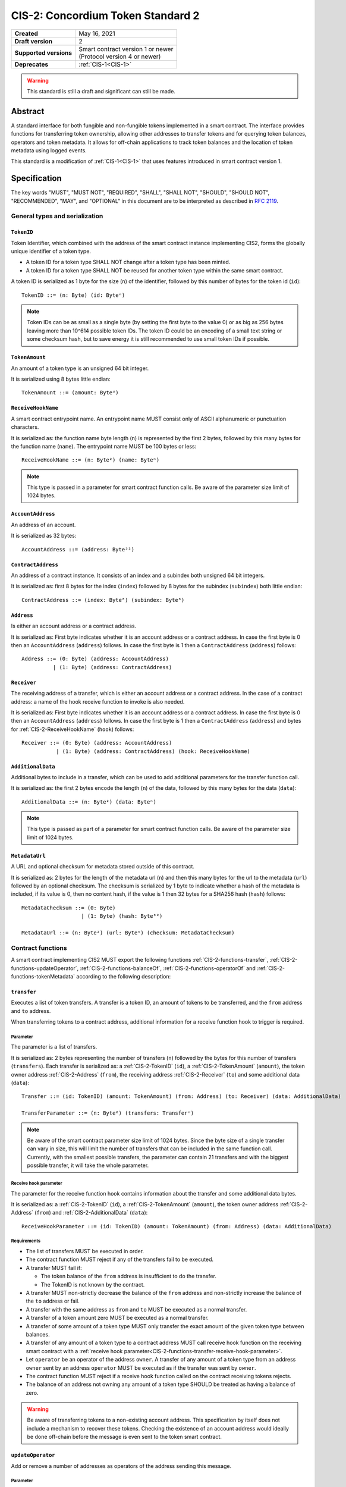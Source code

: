 .. _CIS-2:

==================================
CIS-2: Concordium Token Standard 2
==================================

.. list-table::
   :stub-columns: 1

   * - Created
     - May 16, 2021
   * - Draft version
     - 2
   * - Supported versions
     - | Smart contract version 1 or newer
       | (Protocol version 4 or newer)
   * - Deprecates
     - :ref:`CIS-1<CIS-1>`

.. warning::

   This standard is still a draft and significant can still be made.

Abstract
========

A standard interface for both fungible and non-fungible tokens implemented in a smart contract.
The interface provides functions for transferring token ownership, allowing other addresses to transfer tokens and for querying token balances, operators and token metadata.
It allows for off-chain applications to track token balances and the location of token metadata using logged events.

This standard is a modification of :ref:`CIS-1<CIS-1>` that uses features introduced in smart contract version 1.

Specification
=============

The key words "MUST", "MUST NOT", "REQUIRED", "SHALL", "SHALL NOT", "SHOULD", "SHOULD NOT", "RECOMMENDED",  "MAY", and "OPTIONAL" in this document are to be interpreted as described in :rfc:`2119`.

General types and serialization
-------------------------------

.. _CIS-2-TokenID:

``TokenID``
^^^^^^^^^^^

Token Identifier, which combined with the address of the smart contract instance implementing CIS2, forms the globally unique identifier of a token type.

- A token ID for a token type SHALL NOT change after a token type has been minted.
- A token ID for a token type SHALL NOT be reused for another token type within the same smart contract.

A token ID is serialized as 1 byte for the size (``n``) of the identifier, followed by this number of bytes for the token id (``id``)::

  TokenID ::= (n: Byte) (id: Byteⁿ)

.. note::

  Token IDs can be as small as a single byte (by setting the first byte to the value 0) or as big as 256 bytes leaving more than 10^614 possible token IDs.
  The token ID could be an encoding of a small text string or some checksum hash, but to save energy it is still recommended to use small token IDs if possible.

.. _CIS-2-TokenAmount:

``TokenAmount``
^^^^^^^^^^^^^^^

An amount of a token type is an unsigned 64 bit integer.

It is serialized using 8 bytes little endian::

  TokenAmount ::= (amount: Byte⁸)

.. _CIS-2-ReceiveHookName:

``ReceiveHookName``
^^^^^^^^^^^^^^^^^^^

A smart contract entrypoint name.
An entrypoint name MUST consist only of ASCII alphanumeric or punctuation characters.

It is serialized as: the function name byte length (``n``) is represented by the first 2 bytes, followed by this many bytes for the function name (``name``).
The entrypoint name MUST be 100 bytes or less::

  ReceiveHookName ::= (n: Byte²) (name: Byteⁿ)

.. note::

  This type is passed in a parameter for smart contract function calls. Be aware of the parameter size limit of 1024 bytes.

.. _CIS-2-AccountAddress:

``AccountAddress``
^^^^^^^^^^^^^^^^^^^

An address of an account.

It is serialized as 32 bytes::

  AccountAddress ::= (address: Byte³²)

.. _CIS-2-ContractAddress:

``ContractAddress``
^^^^^^^^^^^^^^^^^^^

An address of a contract instance.
It consists of an index and a subindex both unsigned 64 bit integers.

It is serialized as: first 8 bytes for the index (``index``) followed by 8 bytes for the subindex (``subindex``) both little endian::

  ContractAddress ::= (index: Byte⁸) (subindex: Byte⁸)

.. _CIS-2-Address:

``Address``
^^^^^^^^^^^

Is either an account address or a contract address.

It is serialized as: First byte indicates whether it is an account address or a contract address.
In case the first byte is 0 then an ``AccountAddress`` (``address``) follows.
In case the first byte is 1 then a ``ContractAddress`` (``address``) follows::

  Address ::= (0: Byte) (address: AccountAddress)
            | (1: Byte) (address: ContractAddress)


.. _CIS-2-Receiver:

``Receiver``
^^^^^^^^^^^^

The receiving address of a transfer, which is either an account address or a contract address.
In the case of a contract address: a name of the hook receive function to invoke is also needed.

It is serialized as: First byte indicates whether it is an account address or a contract address.
In case the first byte is 0 then an ``AccountAddress`` (``address``) follows.
In case the first byte is 1 then a ``ContractAddress`` (``address``) and bytes for :ref:`CIS-2-ReceiveHookName` (``hook``) follows::

    Receiver ::= (0: Byte) (address: AccountAddress)
               | (1: Byte) (address: ContractAddress) (hook: ReceiveHookName)

.. _CIS-2-AdditionalData:

``AdditionalData``
^^^^^^^^^^^^^^^^^^^

Additional bytes to include in a transfer, which can be used to add additional parameters for the transfer function call.

It is serialized as: the first 2 bytes encode the length (``n``) of the data, followed by this many bytes for the data (``data``)::

  AdditionalData ::= (n: Byte²) (data: Byteⁿ)

.. note::

  This type is passed as part of a parameter for smart contract function calls.
  Be aware of the parameter size limit of 1024 bytes.

.. _CIS-2-MetadataUrl:

``MetadataUrl``
^^^^^^^^^^^^^^^

A URL and optional checksum for metadata stored outside of this contract.

It is serialized as: 2 bytes for the length of the metadata url (``n``) and then this many bytes for the url to the metadata (``url``) followed by an optional checksum.
The checksum is serialized by 1 byte to indicate whether a hash of the metadata is included, if its value is 0, then no content hash, if the value is 1 then 32 bytes for a SHA256 hash (``hash``) follows::

  MetadataChecksum ::= (0: Byte)
                     | (1: Byte) (hash: Byte³²)

  MetadataUrl ::= (n: Byte²) (url: Byteⁿ) (checksum: MetadataChecksum)

.. _CIS-2-functions:

Contract functions
------------------

A smart contract implementing CIS2 MUST export the following functions :ref:`CIS-2-functions-transfer`, :ref:`CIS-2-functions-updateOperator`, :ref:`CIS-2-functions-balanceOf`, :ref:`CIS-2-functions-operatorOf` and :ref:`CIS-2-functions-tokenMetadata` according to the following description:

.. _CIS-2-functions-transfer:

``transfer``
^^^^^^^^^^^^

Executes a list of token transfers.
A transfer is a token ID, an amount of tokens to be transferred, and the ``from`` address and ``to`` address.

When transferring tokens to a contract address, additional information for a receive function hook to trigger is required.

Parameter
~~~~~~~~~

The parameter is a list of transfers.

It is serialized as: 2 bytes representing the number of transfers (``n``) followed by the bytes for this number of transfers (``transfers``).
Each transfer is serialized as: a :ref:`CIS-2-TokenID` (``id``), a :ref:`CIS-2-TokenAmount` (``amount``), the token owner address :ref:`CIS-2-Address` (``from``), the receiving address :ref:`CIS-2-Receiver` (``to``) and some additional data (``data``)::

  Transfer ::= (id: TokenID) (amount: TokenAmount) (from: Address) (to: Receiver) (data: AdditionalData)

  TransferParameter ::= (n: Byte²) (transfers: Transferⁿ)

.. note::

  Be aware of the smart contract parameter size limit of 1024 bytes.
  Since the byte size of a single transfer can vary in size, this will limit the number of transfers that can be included in the same function call.
  Currently, with the smallest possible transfers, the parameter can contain 21 transfers and with the biggest possible transfer, it will take the whole parameter.

.. _CIS-2-functions-transfer-receive-hook-parameter:

Receive hook parameter
~~~~~~~~~~~~~~~~~~~~~~

The parameter for the receive function hook contains information about the transfer and some additional data bytes.

It is serialized as: a :ref:`CIS-2-TokenID` (``id``), a :ref:`CIS-2-TokenAmount` (``amount``), the token owner address :ref:`CIS-2-Address` (``from``) and :ref:`CIS-2-AdditionalData` (``data``)::

  ReceiveHookParameter ::= (id: TokenID) (amount: TokenAmount) (from: Address) (data: AdditionalData)

Requirements
~~~~~~~~~~~~

- The list of transfers MUST be executed in order.
- The contract function MUST reject if any of the transfers fail to be executed.
- A transfer MUST fail if:

  - The token balance of the ``from`` address is insufficient to do the transfer.
  - The TokenID is not known by the contract.

- A transfer MUST non-strictly decrease the balance of the ``from`` address and non-strictly increase the balance of the ``to`` address or fail.
- A transfer with the same address as ``from`` and ``to`` MUST be executed as a normal transfer.
- A transfer of a token amount zero MUST be executed as a normal transfer.
- A transfer of some amount of a token type MUST only transfer the exact amount of the given token type between balances.
- A transfer of any amount of a token type to a contract address MUST call receive hook function on the receiving smart contract with a :ref:`receive hook parameter<CIS-2-functions-transfer-receive-hook-parameter>`.
- Let ``operator`` be an operator of the address ``owner``. A transfer of any amount of a token type from an address ``owner`` sent by an address ``operator`` MUST be executed as if the transfer was sent by ``owner``.
- The contract function MUST reject if a receive hook function called on the contract receiving tokens rejects.
- The balance of an address not owning any amount of a token type SHOULD be treated as having a balance of zero.

.. warning::

  Be aware of transferring tokens to a non-existing account address.
  This specification by itself does not include a mechanism to recover these tokens.
  Checking the existence of an account address would ideally be done off-chain before the message is even sent to the token smart contract.

.. _CIS-2-functions-updateOperator:

``updateOperator``
^^^^^^^^^^^^^^^^^^

Add or remove a number of addresses as operators of the address sending this message.

Parameter
~~~~~~~~~

The parameter contains a list of operator updates. An operator update includes information on whether to add or remove an operator and the address to add/remove as operator.
It does not contain the address which is adding/removing the operator as this will be the sender of the message invoking this function.

The parameter is serialized as: first 2 bytes (``n``) for the number of updates followed by this number of operator updates (``updates``).
An operator update is serialized as: 1 byte (``update``) indicating whether to remove or add an operator, where if the byte value is 0 the sender is removing an operator, if the byte value is 1 the sender is adding an operator.
The update is followed by the operator address (``operator``) :ref:`CIS-2-Address` to add or remove as operator for the sender::

  OperatorUpdate ::= (0: Byte) // Remove operator
                   | (1: Byte) // Add operator

  UpdateOperator ::= (update: OperatorUpdate) (operator: Address)

  UpdateOperatorParameter ::= (n: Byte²) (updates: UpdateOperatorⁿ)

Requirements
~~~~~~~~~~~~

- The list of updates MUST be executed in order.
- The contract function MUST NOT increase or decrease the balance of any address for any token type.
- The balance of an address not owning any amount of a token type SHOULD be treated as having a balance of zero.
- The contract function MUST reject if any of the updates fails to be executed.

.. _CIS-2-functions-balanceOf:

``balanceOf``
^^^^^^^^^^^^^

Query balances of a list of addresses and token IDs.

Parameter
~~~~~~~~~

The parameter consists of a list of token ID and address pairs.

It is serialized as: 2 bytes for the number of queries (``n``) and then this number of queries (``queries``).
A query is serialized as :ref:`CIS-2-TokenID` (``id``) followed by :ref:`CIS-2-Address` (``address``)::

  BalanceOfQuery ::= (id: TokenID) (address: Address)

  BalanceOfParameter ::= (n: Byte²) (queries: BalanceOfQueryⁿ)

.. note::

  Be aware of the size limit on contract function parameters which currently is 1024 bytes, which puts a limit on the number of queries depending on the byte size of the Token ID.

Response
~~~~~~~~

The function output response is a list of token amounts.

It is serialized as: 2 bytes for the number of token amounts (``n``) and then this number of :ref:`CIS-2-TokenAmount` (``results``)::

  BalanceOfResponse ::= (n: Byte²) (results: TokenAmountⁿ)

Requirements
~~~~~~~~~~~~

- The balance of an address not owning any amount of a token type SHOULD be treated as having a balance of zero.
- The number of results in the response MUST correspond to the number of the queries in the parameter.
- The order of results in the response MUST correspond to the order of queries in the parameter.
- The contract function MUST NOT increase or decrease the balance of any address for any token type.
- The contract function MUST NOT add or remove any operator for any address.
- The contract function MUST reject if any of the queries fail:

  - A query MUST fail if the token ID is unknown.

.. _CIS-2-functions-operatorOf:

``operatorOf``
^^^^^^^^^^^^^^

Query operators with a list of pairs, an owner address and a potential operator address, to check whether the potential operator address is an operator for the owner address.

Parameter
~~~~~~~~~

The parameter consists of a list of address pairs.

It is serialized as: 2 bytes for the number of queries (``n``) and then this number of queries (``queries``).
A query is serialized as :ref:`CIS-2-Address` (``owner``) followed by :ref:`CIS-2-Address` (``address``)::

  OperatorOfQuery ::= (owner: Address) (address: Address)

  OperatorOfParameter ::= (n: Byte²) (queries: OperatorOfQueryⁿ)

.. note::

  Be aware of the size limit on contract function parameters which currently is 1024 bytes, which puts a limit on the number of queries.

Response
~~~~~~~~

The function output is a list of booleans, where a value of ``True`` is interpreted as the queried ``address`` is an operator of the ``owner`` address.

It is serialized as: 2 bytes for the number of results (``n``) and then this number of results (``results``).
A boolean is serialized as a byte with value 0 for false and 1 for true (``isOperator``)::

  Bool ::= (0: Byte) // False
         | (1: Byte) // True

  OperatorOfQueryResult ::= (isOperator: Bool)

  OperatorOfResultParameter ::= (n: Byte²) (results: OperatorOfQueryResultⁿ)

Requirements
~~~~~~~~~~~~

- The number of results in the response MUST correspond to the number of the queries in the parameter.
- The order of results in the response MUST correspond to the order of queries in the parameter.
- The contract function MUST NOT increase or decrease the balance of any address for any token type.
- The contract function MUST NOT add or remove any operator for any address.
- The contract function MUST reject if any of the queries fail.

.. _CIS-2-functions-tokenMetadata:

``tokenMetadata``
^^^^^^^^^^^^^^^^^

Query the current token metadata URLs for a list of token IDs, and send the result to a provided contract address.

Parameter
~~~~~~~~~

The parameter consists of a list of token IDs.

It is serialized as: 2 bytes for the number of queries (``n``) and then this number of :ref:`CIS-2-TokenID` (``ids``)::

  TokenMetadataParameter ::= (n: Byte²) (ids: TokenIDⁿ)

.. note::

  Be aware of the size limit on contract function parameters which is currently 1024 bytes, which puts a limit on the number of queries depending on the byte size of the Token ID.


Response
~~~~~~~~

The function output is a list of token metadata URLs.

It is serialized as: 2 bytes for the number of queries (``n``) and then this number of :ref:`CIS-2-MetadataUrl` (``results``)::

  TokenMetadataResultParameter ::= (n: Byte²) (results: MetadataUrlⁿ)

Requirements
~~~~~~~~~~~~

- The number of results in the response MUST correspond to the number of the queries in the parameter.
- The order of results in the response MUST correspond to the order of queries in the parameter.
- The contract function MUST NOT increase or decrease the balance of any address for any token type.
- The contract function MUST NOT add or remove any operator for any address.
- The contract function MUST reject if any of the queries fail:

  - A query MUST fail if the token ID is unknown.

Logged events
-------------

The idea of the logged events for this specification is for off-chain applications to be able to track balances and operators without knowledge of the contract-specific implementation details.
For this reason it is important to log events in any functionality of the token contract which modifies balances or operators.

- It MUST be possible to derive the balance of an address for a token type from the logged :ref:`CIS-2-event-transfer`, :ref:`CIS-2-event-mint` and :ref:`CIS-2-event-burn` events.
- It MUST be safe to assume that with no events logged, every address has zero tokens and no operators enabled.

The events defined by this specification are serialized using one byte to the discriminate the different events.
No custom event SHOULD NOT have a first byte colliding with any of the events defined by this specification.

.. _CIS-2-event-transfer:

``TransferEvent``
^^^^^^^^^^^^^^^^^

A ``TransferEvent`` event MUST be logged for every amount of a token type changing ownership from one address to another.

The ``TransferEvent`` event is serialized as: first a byte with the value of 255, followed by the token ID :ref:`CIS-2-TokenID` (``id``), an amount of tokens :ref:`CIS-2-TokenAmount` (``amount``), from address :ref:`CIS-2-Address` (``from``) and to address :ref:`CIS-2-Address` (``to``)::

  TransferEvent ::= (255: Byte) (id: TokenID) (amount: TokenAmount) (from: Address) (to: Address)

.. _CIS-2-event-mint:

``MintEvent``
^^^^^^^^^^^^^

A ``MintEvent`` event MUST be logged every time a new token is minted. This also applies when introducing new token types and the initial token types and amounts in a contract.
Minting a token with a zero amount can be used to indicate the existence of a token type without minting any amount of tokens.

The ``MintEvent`` event is serialized as: first a byte with the value of 254, followed by the token ID :ref:`CIS-2-TokenID` (``id``), an amount of tokens being minted :ref:`CIS-2-TokenAmount` (``amount``) and the owner address of the tokens :ref:`CIS-2-Address` (``to``)::

  MintEvent ::= (254: Byte) (id: TokenID) (amount: TokenAmount) (to: Address)

.. note::

  Be aware of the limit on the number of logs per smart contract function call which currently is 64.
  A token smart contract function which needs to mint a large number of token types with token metadata might hit this limit.

.. _CIS-2-event-burn:

``BurnEvent``
^^^^^^^^^^^^^

A ``BurnEvent`` event MUST be logged every time an amount of a token type is burned.

Summing all of the minted amounts from ``MintEvent`` events and subtracting all of the burned amounts from ``BurnEvent`` events for a token type MUST sum up to the total supply for the token type.
The total supply of a token type MUST be in the inclusive range of [0, 2^64 - 1].

The ``BurnEvent`` event is serialized as: first a byte with the value of 253, followed by the token ID :ref:`CIS-2-TokenID` (``id``), an amount of tokens being burned :ref:`CIS-2-TokenAmount` (``amount``), and the owner address of the tokens :ref:`CIS-2-Address` (``from``)::

  BurnEvent ::= (253: Byte) (id: TokenID) (amount: TokenAmount) (from: Address)

.. _CIS-2-event-updateOperator:

``UpdateOperatorEvent``
^^^^^^^^^^^^^^^^^^^^^^^

The event to log when updating an operator of some address.

The ``UpdateOperatorEvent`` event is serialized as: first a byte with the value of 252, followed by a ``OperatorUpdate`` (``update``), then the owner address updating an operator :ref:`CIS-2-Address` (``owner``), and an operator address :ref:`CIS-2-Address` (``operator``) being added or removed::

  UpdateOperatorEvent ::= (252: Byte) (update: OperatorUpdate) (owner: Address) (operator: Address)

.. _CIS-2-event-tokenMetadata:

``TokenMetadataEvent``
^^^^^^^^^^^^^^^^^^^^^^

The event to log when setting the metadata url for a token type.

It consists of a token ID and a URL (:rfc:`3986`) for the location of the metadata for this token type with an optional SHA256 checksum of the content.
Logging the ``TokenMetadataEvent`` event again with the same token ID, is used to update the metadata location and only the most recently logged token metadata event for a certain token id should be used to get the token metadata.

The ``TokenMetadataEvent`` event is serialized as: first a byte with the value of 251, followed by the token ID :ref:`CIS-2-TokenID` (``id``), and then a :ref:`CIS-2-MetadataUrl` (``metadata``)::

  TokenMetadataEvent ::= (251: Byte) (id: TokenID) (metadata: MetadataUrl)

.. note::

  Be aware of the limit on the number of logs per smart contract function call, which currently is 64, and also the byte size limit on each logged event, which currently is 512 bytes.
  This will limit the length of the metadata URL depending on the size of the token ID and whether a content hash is included.
  With the largest possible token ID and a content hash included; the URL can be up to 220 bytes.


.. _CIS-2-rejection-errors:

Rejection errors
----------------

A smart contract following this specification MAY reject using the following error codes:

.. list-table::
  :header-rows: 1

  * - Name
    - Error code
    - Description
  * - INVALID_TOKEN_ID
    - -42000001
    - A provided token ID it not part of this token contract.
  * - INSUFFICIENT_FUNDS
    - -42000002
    - An address balance contains insufficient amount of tokens to complete some transfer of a token.
  * - UNAUTHORIZED
    - -42000003
    - Sender is unauthorized to call this function. Note authorization is not mandated anywhere in this specification, but can still be introduced on top of the standard.

Rejecting using an error code from the table above MUST only occur in a situation as described in the corresponding error description.

The smart contract implementing this specification MAY introduce custom error codes other than the ones specified in the table above.


Token metadata JSON
-------------------

The token metadata is stored off-chain and MUST be a JSON (:rfc:`8259`) file.

All of the fields in the JSON file are optional, and this specification reserves a number of field names, shown in the table below.

.. list-table:: Token metadata JSON Object
  :header-rows: 1

  * - Property
    - JSON value type [JSON-Schema]
    - Description
  * - ``name`` (optional)
    - string
    - The name to display for the token type.
  * - ``symbol`` (optional)
    - string
    - Short text to display for the token type.
  * - ``decimals`` (optional)
    - number [``integer``]
    - The number of decimals, when displaying an amount of this token type in a user interface.
      If the decimal is set to ``d`` then a token amount ``a`` should be displayed as ``a * 10^(-d)``
  * - ``description`` (optional)
    - string
    - A description for this token type.
  * - ``thumbnail`` (optional)
    - URL JSON object
    - An image URL to a small image for displaying the asset.
  * - ``display`` (optional)
    - URL JSON object
    - An image URL to a large image for displaying the asset.
  * - ``artifact`` (optional)
    - URL JSON object
    - A URL to the token asset.
  * - ``assets`` (optional)
    - JSON array of Token metadata JSON objects
    - Collection of assets.
  * - ``attributes`` (optional)
    - JSON array of Attribute JSON objects
    - Assign a number of attributes to the token type.
      Attributes can be used to include extra information about the token type.
  * - ``localization`` (optional)
    - JSON object with locales as field names (:rfc:`5646`) and field values are URL JSON objects linking to JSON files.
    - URLs to JSON files with localized token metadata.

Optionally a SHA256 hash of the JSON file can be logged with the TokenMetadata event for checking integrity.
Since the metadata JSON file could contain URLs, a SHA256 hash can optionally be associated with the URL.
To associate a hash with a URL the JSON value is an object:

.. list-table:: URL JSON Object
  :header-rows: 1

  * - Property
    - JSON value type [JSON-Schema]
    - Description
  * - ``url``
    - string (:rfc:`3986`) [``uri-reference``]
    - A URL.
  * - ``hash`` (optional)
    - string
    - A SHA256 hash of the URL content encoded as a hex string.

Attributes are objects with the following fields:

.. list-table:: Attribute JSON object
  :header-rows: 1

  * - Property
    - JSON value type [JSON-Schema]
    - Description
  * - ``type``
    - string
    - Type for the value field of the attribute.
  * - ``name``
    - string
    - Name of the attribute.
  * - ``value``
    - string
    - Value of the attrbute.


Example token metadata: Fungible
^^^^^^^^^^^^^^^^^^^^^^^^^^^^^^^^

An example of token metadata for a CIS2 implementation wrapping the CCD could be:

.. code-block:: json

  {
    "name": "Wrapped CCD Token",
    "symbol": "wCCD",
    "decimals": 6,
    "description": "A CIS2 token wrapping the Concordium native token (CCD)",
    "thumbnail": { "url": "https://location.of/the/thumbnail.png" },
    "display": { "url": "https://location.of/the/display.png" },
    "artifact": { "url": "https://location.of/the/artifact.png" },
    "localization": {
      "da-DK": {
        "url": "https://location.of/the/danish/metadata.json",
        "hash": "624a1a7e51f7a87effbf8261426cb7d436cf597be327ebbf113e62cb7814a34b"
      }
    }
  }

The danish localization JSON file could be:

.. code-block:: json

  {
    "description": "CIS2 indpakket CCD"
  }

Example token metadata: Non-fungible
^^^^^^^^^^^^^^^^^^^^^^^^^^^^^^^^^^^^

An example of token metadata for a NFT could be:

.. code-block:: json

  {
    "name": "Bibi - The Ryan Cat",
    "description": "Ryan cats are lonely creatures travelling the galaxy in search of their ancestors and true inheritance",
    "thumbnail": { "url": "https://location.of/the/thumbnail.png" },
    "display": { "url": "https://location.of/the/display.png" },
    "attributes": [{
      "type": "date",
      "name": "Birthday",
      "value": "1629792199610"
    }, {
      "type": "string",
      "name": "Body",
      "value": "Strong"
    }, {
      "type": "string",
      "name": "Head",
      "value": "Round"
    }, {
      "type": "string",
      "name": "Tail",
      "value": "Short"
    }],
    "localization": {
      "da-DK": {
        "url": "https://location.of/the/danish/metadata.json",
        "hash": "588d7c14883231cfee522479cc66565fd9a50024603a7b8c99bd7869ca2f0ea3"
      }
    }
  }

The danish localization JSON file could be:

.. code-block:: json

  {
    "name": "Bibi - Ryan katten",
    "description": "Ryan katte er ensomme væsner, som rejser rundt i galaxen søgende efter deres forfædre og sande arv"
  }

Smart contract limitations
==========================

A number of limitations are important to be aware of:

- Smart contract function parameters are limited to 1 KiB.
- Each logged event is limited to 0.5 KiB.
- The number of logged events is limited to 64 per contract function invocation.
- The total size of the smart contract module is limited to 512 KiB.

Decisions and rationale
=======================

In this section we point out some of the differences from other popular token standards found on other blockchains, and provide reasons for deviating from them in CIS2.

Token ID bytes instead an integer
---------------------------------

Token standards such as ERC721 and ERC1155 both use a 256-bit unsigned integer (32 bytes) for the token ID, to support using something like a SHA256 hash for the token ID.
But in the case where the token ID have no significance other than a simple identifier, smaller sized token IDs can reduce energy costs.
This is why we chose to let the first byte indicate the size of the token ID, meaning a token ID can vary between 1 byte and 256 bytes. The latter allows more than 10^614 possible token IDs.

Only batched transfers
----------------------

The specification only has a :ref:`CIS-2-functions-transfer` smart contract function which takes list of transfer and no function for a single transfer.
This will result in lower energy cost compared to multiple contract calls and only introduces a small overhead for single transfers.
The reason for not also including a single transfer function is to have smaller smart contract modules, which in turn leads to saving cost on every function call.

.. note::

   Notice that :ref:`CIS-2-functions-transfer` is more general than both ``safeTransferFrom`` and ``safeBatchTransferFrom`` found in ERC721 and ERC1155 as these standards only take a single sender and receiver for a batch of transfers.

No explicit authorization
-------------------------

The specification does not mandate any authorization scheme and one might expect a requirement for the owner and operators being authorized to transfer tokens.
This is intentional and the reason for this is to keep the specification focused on the interface for transferring token ownership with as few restrictions as possible.

Having a requirement that only owners and operators can transfer would prevent introducing any other authorization scheme on top of this specification.

Adding a requirement for owners and operators being authorized to transfer tokens would prevent introducing custom contract logic rejecting transfers, such as limiting the daily transfers, temporary token lockups or non-transferrable tokens.

Instead, this specification includes a requirement to ensure transfers by operators are executed as if they are sent by the owner, meaning whenever a token owner is authorized, so is an operator of the owner.

Most contracts implementing this specification should probably add some authorization and not have anyone being able to transfer any token, but this is not in the scope of this standard.

No token-level approval/allowance like in ERC20 and ERC721
----------------------------------------------------------

This standard only specifies address-level operators and not token-level operators.
The main argument is simplicity and to save energy cost on common cases, but other reasons are:

- Token-level operators require the token smart contract to track more state, which increases the overall energy cost.
- For token smart contracts with a lot of token types, such as a smart contract with a large collection of NFTs, token-level operators could become very expensive.
- For fungible tokens; `approval/allowance introduces an attack vector <https://docs.google.com/document/d/1YLPtQxZu1UAvO9cZ1O2RPXBbT0mooh4DYKjA_jp-RLM/edit>`_.

.. note::

  The specification does not prevent adding more fine-grained authorization, such as token-level operators.

Receive hook function
---------------------

The specification requires a token receive hook to be called on a smart contract receiving tokens, this will in some cases prevent mistakes such as sending tokens to smart contracts which do not define behavior for receiving tokens.
These token could then be lost forever.

The reason for this not being optional is to allow other smart contracts which integrate with a token smart contract to rely on this for functionality.

.. warning::

  The smart contract receive hook function can be called by any smart contract and it is up to the integrating contract whether to trust the token contract.

Receive hook function callback argument
---------------------------------------

The name of the receive hook function called on a smart contract receiving tokens is supplied as part of the parameter.
This allows for a smart contract integrating with a token smart contract to have multiple hooks and leave it to the caller to know which hook they want to trigger.

No sender hook function
-----------------------

The FA2 token standard found on Tezos allows for a hook function to be called on a smart contract sending tokens, such that the contract can reject the transfer on some criteria.
This seems to only make sense if some operator is transferring tokens from a contract, in which case the sender smart contract might as well contain the logic to transfer the tokens and trigger this directly.

Explicit events for mint and burn
---------------------------------

ERC20, ERC721 and ERC1155 use a transfer event from or to the zero address to indicate mint and burn respectively, but since there are no such thing as the zero address on the Concordium blockchain these events are separate.
Making it more explicit instead of special case transfer events.

No error code for receive hook rejecting
----------------------------------------

The specification could include an error code for the receive hook function to return if rejecting the token transferred (as seen in the `FA2 standard <https://gitlab.com/tezos/tzip/-/blob/master/proposals/tzip-12/tzip-12.md#error-handling>`_ on Tezos).
But we chose to leave this error code up to the receiving smart contract, which allows for more informative error codes.

Adding SHA256 checksum for token metadata event
-----------------------------------------------

A token can optionally include a SHA256 checksum when logging the token metadata event, this is to ensure the integrity of the token metadata.
This checksum can be updated by logging a new event.

Differences from CIS1
---------------------

Only the query functions :ref:`CIS-2-functions-balanceOf`, :ref:`CIS-2-functions-operatorOf`, and :ref:`CIS-2-functions-tokenMetadata` differ from CIS1.
The query functions in CIS1 use a callback pattern to output the result of a query, but starting from Concordium smart contract v1; a smart contract receive function can output bytes back to the invoker.
CIS2 uses this output instead of a callback pattern to return the query result.
Using output instead of callbacks requires less energy and will reduce the contract code needed for querying.

In CIS1 the callback result includes the corresponding query to ease the use of the callback pattern. The query information is not needed in the output result of CIS2 query functions.
Instead, the results are required to be the same length and order as the queries.

In CIS2 smart contract functions are not required to fail with a specific error code as in CIS1. This is to allow receive functions to fail early for reason specific to the implementation such as authorization or serialization.

Prior to smart contract version 1 invoking another smart contract required knowing the contract name as well as the contract address and endpoint.
Smart contract version 1 removes the need for the contract name, which is why :ref:`CIS-2-functions-transfer-receive-hook-parameter` does not included the token contract name as seen in CIS1.
